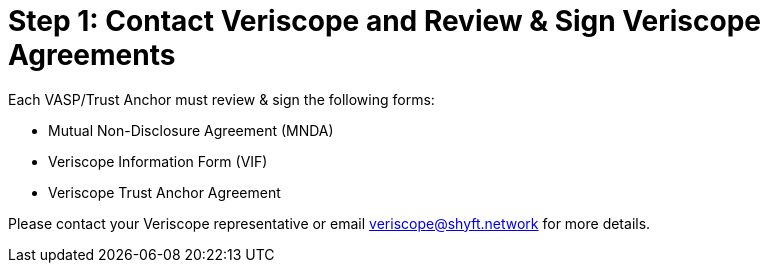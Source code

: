 = Step 1: Contact Veriscope and Review & Sign Veriscope Agreements
:navtitle: 1) Review & sign agreements

Each VASP/Trust Anchor must review & sign the following forms:

* Mutual Non-Disclosure Agreement (MNDA)
* Veriscope Information Form (VIF)
* Veriscope Trust Anchor Agreement

Please contact your Veriscope representative or email mailto:veriscope@shyft.network[veriscope@shyft.network] for more details.